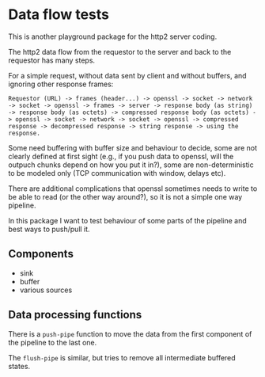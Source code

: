 * Data flow tests

This is another playground package for the http2 server coding.

The http2 data flow from the requestor to the server and back to the requestor
has many steps.

For a simple request, without data sent by client and without buffers, and ignoring other response frames:

: Requestor (URL) -> frames (header...) -> openssl -> socket -> network -> socket -> openssl -> frames -> server -> response body (as string) -> response body (as octets) -> compressed response body (as octets) -> openssl -> socket -> network -> socket -> openssl -> compressed response -> decompressed response -> string response -> using the response.

Some need buffering with buffer size and behaviour to decide,
some are not clearly defined at first sight (e.g., if you push data to openssl,
will the outpuch chunks depend on how you put it in?), some are
non-deterministic to be modeled only (TCP communication with window, delays
etc).

There are additional complications that openssl sometimes needs to write to be
able to read (or the other way around?), so it is not a simple one way pipeline.

In this package I want to test behaviour of some parts of the pipeline and best ways to push/pull it.

** Components
- sink
- buffer
- various sources

** Data processing functions

There is a ~push-pipe~ function to move the data from the first component of the pipeline to the last one.

The ~flush-pipe~ is similar, but tries to remove all intermediate buffered states.

